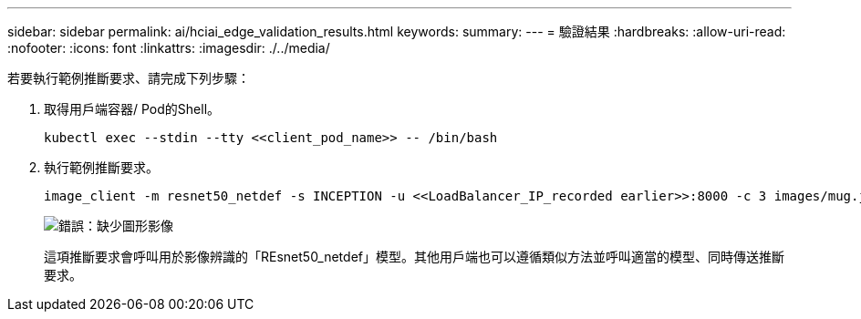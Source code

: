 ---
sidebar: sidebar 
permalink: ai/hciai_edge_validation_results.html 
keywords:  
summary:  
---
= 驗證結果
:hardbreaks:
:allow-uri-read: 
:nofooter: 
:icons: font
:linkattrs: 
:imagesdir: ./../media/


[role="lead"]
若要執行範例推斷要求、請完成下列步驟：

. 取得用戶端容器/ Pod的Shell。
+
....
kubectl exec --stdin --tty <<client_pod_name>> -- /bin/bash
....
. 執行範例推斷要求。
+
....
image_client -m resnet50_netdef -s INCEPTION -u <<LoadBalancer_IP_recorded earlier>>:8000 -c 3 images/mug.jpg
....
+
image:hciaiedge_image24.png["錯誤：缺少圖形影像"]

+
這項推斷要求會呼叫用於影像辨識的「REsnet50_netdef」模型。其他用戶端也可以遵循類似方法並呼叫適當的模型、同時傳送推斷要求。


